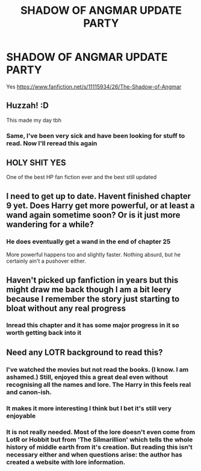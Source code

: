 #+TITLE: SHADOW OF ANGMAR UPDATE PARTY

* SHADOW OF ANGMAR UPDATE PARTY
:PROPERTIES:
:Author: InfernoItaliano
:Score: 50
:DateUnix: 1550861719.0
:DateShort: 2019-Feb-22
:FlairText: Recommendation
:END:
Yes [[https://www.fanfiction.net/s/11115934/26/The-Shadow-of-Angmar]]


** Huzzah! :D

This made my day tbh
:PROPERTIES:
:Author: Kharchos
:Score: 9
:DateUnix: 1550862015.0
:DateShort: 2019-Feb-22
:END:

*** Same, I've been very sick and have been looking for stuff to read. Now I'll reread this again
:PROPERTIES:
:Author: InfernoItaliano
:Score: 3
:DateUnix: 1550862177.0
:DateShort: 2019-Feb-22
:END:


** HOLY SHIT YES

One of the best HP fan fiction ever and the best still updated
:PROPERTIES:
:Author: DrJohanson
:Score: 3
:DateUnix: 1550869813.0
:DateShort: 2019-Feb-23
:END:


** I need to get up to date. Havent finished chapter 9 yet. Does Harry get more powerful, or at least a wand again sometime soon? Or is it just more wandering for a while?
:PROPERTIES:
:Author: Shadowclonier
:Score: 1
:DateUnix: 1550864665.0
:DateShort: 2019-Feb-22
:END:

*** He does eventually get a wand in the end of chapter 25

More powerful happens too and slightly faster. Nothing absurd, but he certainly ain't a pushover either.
:PROPERTIES:
:Author: joha4270
:Score: 5
:DateUnix: 1550865158.0
:DateShort: 2019-Feb-22
:END:


** Haven't picked up fanfiction in years but this might draw me back though I am a bit leery because I remember the story just starting to bloat without any real progress
:PROPERTIES:
:Author: WizardBrownbeard
:Score: 1
:DateUnix: 1550870565.0
:DateShort: 2019-Feb-23
:END:

*** Inread this chapter and it has some major progress in it so worth getting back into it
:PROPERTIES:
:Author: Earaendillion
:Score: 2
:DateUnix: 1550878827.0
:DateShort: 2019-Feb-23
:END:


** Need any LOTR background to read this?
:PROPERTIES:
:Author: moralfaq
:Score: 1
:DateUnix: 1550892905.0
:DateShort: 2019-Feb-23
:END:

*** I've watched the movies but not read the books. (I know. I am ashamed.) Still, enjoyed this a great deal even without recognising all the names and lore. The Harry in this feels real and canon-ish.
:PROPERTIES:
:Author: brizesh
:Score: 3
:DateUnix: 1550897470.0
:DateShort: 2019-Feb-23
:END:


*** It makes it more interesting I think but I bet it's still very enjoyable
:PROPERTIES:
:Author: InfernoItaliano
:Score: 1
:DateUnix: 1550893226.0
:DateShort: 2019-Feb-23
:END:


*** It is not really needed. Most of the lore doesn't even come from LotR or Hobbit but from 'The Silmarillion' which tells the whole history of middle earth from it's creation. But reading this isn't necessary either and when questions arise: the author has created a website with lore information.
:PROPERTIES:
:Author: HeyHo2roar
:Score: 1
:DateUnix: 1550902176.0
:DateShort: 2019-Feb-23
:END:
